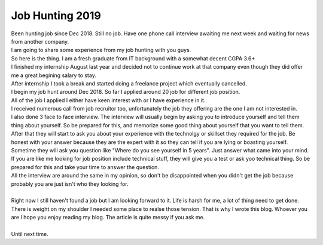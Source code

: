 Job Hunting 2019
================
| Been hunting job since Dec 2018. Still no job. Have one phone call interview awaiting me next week and waiting for news from another company.
| I am going to share some experience from my job hunting with you guys.

.. more::

| So here is the thing. I am a fresh graduate from IT background with a somewhat decent CGPA 3.6+
| I finished my internship August last year and decided not to continue work at that company even though they did offer me a great begining salary to stay.
| After internship I took a break and started doing a freelance project which eventually cancelled.
| I begin my job hunt around Dec 2018. So far I applied around 20 job for different job position.
| All of the job I applied I either have keen interest with or I have experience in it.
| I received numerous call from job recruitor too, unfortunately the job they offering are the one I am not interested in.
| I also done 3 face to face interview. The interview will usually begin by asking you to introduce yourself and tell them thing about yourself. So be prepared for this, and memorize some good thing about yourself that you want to tell them.
| After that they will start to ask you about your experience with the technolgy or skillset they required for the job. Be honest with your answer because they are the expert with it so they can tell if you are lying or boasting yourself.
| Sometime they will ask you question like "Where do you see yourself in 5 years". Just answer what came into your mind.
| If you are like me looking for job position include technical stuff, they will give you a test or ask yoo technical thing. So be prepared for this and take your time to answer the question.
| All the interview are around the same in my opinion, so don't be disappointed when you didn't get the job because probably you are just isn't who they looking for.
| 
| Right now I still haven't found a job but I am looking forward to it. Life is harsh for me, a lot of thing need to get done. There is weight on my shoulder I needed some place to realse those tension. That is why I wrote this blog. Whoever you are I hope you enjoy reading my blog. The article is quite messy if you ask me. 
|
| Until next time.

.. author:: default
.. categories:: none
.. tags:: none
.. comments::
